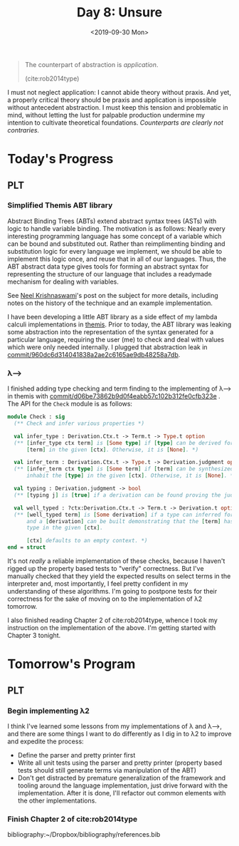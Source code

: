 #+TITLE: Day 8: Unsure
#+DATE: <2019-09-30 Mon>

#+BEGIN_QUOTE
The counterpart of abstraction is /application/.

(cite:rob2014type)
#+END_QUOTE

I must not neglect application: I cannot abide theory without praxis. And yet, a
properly critical theory should be praxis and application is impossible without
antecedent abstraction. I must keep this tension and problematic in mind,
without letting the lust for palpable production undermine my intention to
cultivate theoretical foundations. /Counterparts are clearly not contraries./

* Today's Progress

** PLT
*** Simplified Themis ABT library
Abstract Binding Trees (ABTs) extend abstract syntax trees (ASTs) with logic to
handle variable binding. The motivation is as follows: Nearly every interesting
programming language has some concept of a variable which can be bound and
substituted out. Rather than reimplimenting binding and substitution logic for
every language we implement, we should be able to implement this logic once, and
reuse that in all of our languages. Thus, the ABT abstract data type gives tools
for forming an abstract syntax for representing the structure of our language
that includes a readymade mechanism for dealing with variables.

See [[https://semantic-domain.blogspot.com/2015/03/abstract-binding-trees.html][Neel Krishnaswami]]'s post on the subject for more details, including notes on
the history of the technique and an example implementation.

I have been developing a little ABT library as a side effect of my lambda
calculi implementations in [[https://gitlab.com/shonfeder/themis][themis]]. Prior to today, the ABT library was leaking
some abstraction into the representation of the syntax generated for a
particular language, requiring the user (me) to check and deal with values which
were only needed internally. I plugged that abstraction leak in
[[https://gitlab.com/shonfeder/themis/commit/960dc6d314041838a2ae2c6165ae9db48258a7db][commit/960dc6d314041838a2ae2c6165ae9db48258a7db]].

*** λ⟶
I finished adding type checking and term finding to the implementing of λ⟶ in
themis with [[https://gitlab.com/shonfeder/themis/commit/d06be73862b9d0f4eabb57c102b312fe0cfb323e][commit/d06be73862b9d0f4eabb57c102b312fe0cfb323e]] . The API for the
=Check= module is as follows:

#+BEGIN_SRC ocaml
module Check : sig
  (** Check and infer various properties *)

  val infer_type : Derivation.Ctx.t -> Term.t -> Type.t option
  (** [infer_type ctx term] is [Some type] if [type] can be derived for the
      [term] in the given [ctx]. Otherwise, it is [None]. *)

  val infer_term : Derivation.Ctx.t -> Type.t -> Derivation.judgment option
  (** [infer_term ctx type] is [Some term] if [term] can be synthesized to
      inhabit the [type] in the given [ctx]. Otherwise, it is [None]. *)

  val typing : Derivation.judgment -> bool
  (** [typing j] is [true] if a derivation can be found proving the judgment [j].*)

  val well_typed : ?ctx:Derivation.Ctx.t -> Term.t -> Derivation.t option
  (** [well_typed term] is [Some derivation] if a type can inferred for [term]
      and a [derivation] can be built demonstrating that the [term] has that
      type in the given [ctx].

      [ctx] defaults to an empty context. *)
end = struct
#+END_SRC

It's not /really/ a reliable implementation of these checks, because I haven't
rigged up the property based tests to "verify" correctness. But I've manually
checked that they yield the expected results on select terms in the interpreter
and, most importantly, I feel pretty confident in my understanding of these
algorithms. I'm going to postpone tests for their correctness for the sake of
moving on to the implementation of λ2 tomorrow.

I also finished reading Chapter 2 of cite:rob2014type, whence I took my
instruction on the implementation of the above. I'm getting started with Chapter
3 tonight.

* Tomorrow's Program

** PLT
*** Begin implementing λ2
I think I've learned some lessons from my implementations of λ and λ⟶, and there
are some things I want to do differently as I dig in to λ2 to improve and
expedite the process:

- Define the parser and pretty printer first
- Write all unit tests using the parser and pretty printer (property based tests
  should still generate terms via manipulation of the ABT)
- Don't get distracted by premature generalization of the framework and tooling
  around the language implementation, just drive forward with the
  implementation. After it is done, I'll refactor out common elements with the
  other implementations.
*** Finish Chapter 2 of cite:rob2014type

bibliography:~/Dropbox/bibliography/references.bib
